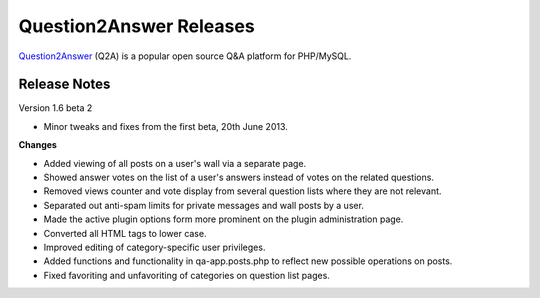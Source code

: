 =========================
Question2Answer Releases
=========================
Question2Answer_ (Q2A) is a popular open source Q&A platform for PHP/MySQL.

--------------
Release Notes
--------------
Version 1.6 beta 2

- Minor tweaks and fixes from the first beta, 20th June 2013.

**Changes**

- Added viewing of all posts on a user's wall via a separate page.
- Showed answer votes on the list of a user's answers instead of votes on the related questions.
- Removed views counter and vote display from several question lists where they are not relevant.
- Separated out anti-spam limits for private messages and wall posts by a user.
- Made the active plugin options form more prominent on the plugin administration page.
- Converted all HTML tags to lower case.
- Improved editing of category-specific user privileges.
- Added functions and functionality in qa-app.posts.php to reflect new possible operations on posts.
- Fixed favoriting and unfavoriting of categories on question list pages.




.. _Question2Answer: http://www.question2answer.org/